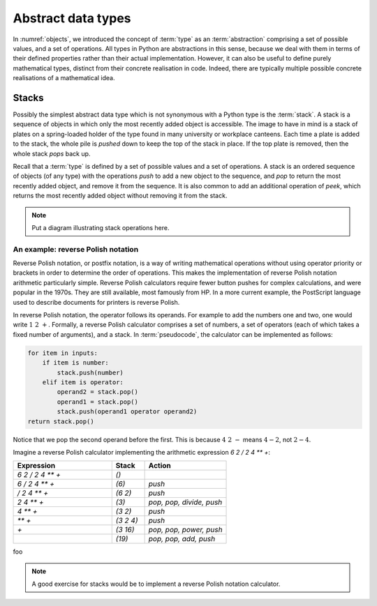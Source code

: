 

Abstract data types
===================

In :numref:`objects`, we introduced the concept of :term:`type` as an
:term:`abstraction` comprising a set of possible values, and a set of
operations. All types in Python are abstractions in this sense,
because we deal with them in terms of their defined properties rather
than their actual implementation. However, it can also be useful to
define purely mathematical types, distinct from their concrete
realisation in code. Indeed, there are typically multiple possible
concrete realisations of a mathematical idea.

.. proof:definition:: Abstract Data Type

   An *abstract data type* is a purely mathematical :term:`type`,
   defined independently of its concrete realisation as code.


Stacks
------

Possibly the simplest abstract data type which is not synonymous with
a Python type is the :term:`stack`. A stack is a sequence of objects
in which only the most recently added object is accessible. The image
to have in mind is a stack of plates on a spring-loaded holder of the
type found in many university or workplace canteens. Each time a
plate is added to the stack, the whole pile is *pushed* down to keep
the top of the stack in place. If the top plate is removed, then the
whole stack *pops* back up.

Recall that a :term:`type` is defined by a set of possible values and
a set of operations. A stack is an ordered sequence of objects (of any
type) with the operations `push` to add a new object to the sequence,
and `pop` to return the most recently added object, and remove it from
the sequence. It is also common to add an additional operation of
`peek`, which returns the most recently added object without removing
it from the stack.

.. note::

   Put a diagram illustrating stack operations here.


An example: reverse Polish notation
~~~~~~~~~~~~~~~~~~~~~~~~~~~~~~~~~~~

Reverse Polish notation, or postfix notation, is a way of writing
mathematical operations without using operator priority or brackets in
order to determine the order of operations. This makes the
implementation of reverse Polish notation arithmetic particularly
simple. Reverse Polish calculators require fewer button pushes for
complex calculations, and were popular in the 1970s. They are still
available, most famously from HP. In a more current example, the
PostScript language used to describe documents for printers is reverse
Polish.

In reverse  Polish notation,  the operator  follows its  operands. For
example  to  add  the numbers  one  and  two,  one  would write  :math:`1\ 2\
+`. Formally, a reverse Polish  calculator comprises a set of numbers,
a set of operators (each of  which takes a fixed number of arguments),
and a stack. In :term:`pseudocode`,  the calculator can be implemented
as follows:

.. code-block:: python3

   for item in inputs:
       if item is number:
           stack.push(number)
       elif item is operator:
           operand2 = stack.pop()
           operand1 = stack.pop()
           stack.push(operand1 operator operand2)
   return stack.pop()  

Notice that we pop the second operand before the first. This is
because :math:`4\ 2\ -` means :math:`4 - 2`, not :math:`2 - 4`.

Imagine a reverse Polish calculator implementing the arithmetic
expression `6 2 / 2 4 ** +`:

.. list-table::
   :header-rows: 1
   :widths: 60 20 50

   * - Expression
     - Stack
     - Action
   * - `6 2 / 2 4 ** +`
     - `()`
     -
   * - `6 / 2 4 ** +`
     - `(6)`
     - `push`
   * - `/ 2 4 ** +`
     - `(6 2)`
     - `push`
   * - `2 4 ** +`
     - `(3)`
     - `pop, pop, divide, push`
   * - `4 ** +`
     - `(3 2)`
     - `push`
   * - `** +`
     - `(3 2 4)`
     - `push`
   * - `+`
     - `(3 16)`
     - `pop, pop, power, push`
   * - 
     - `(19)`
     - `pop, pop, add, push`

   


foo


  
   
.. note::

   A good exercise for stacks would be to implement a reverse Polish
   notation calculator.
